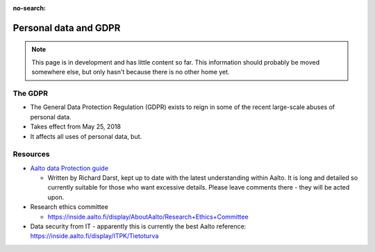 :no-search:

======================
Personal data and GDPR
======================

.. note::

   This page is in development and has little content so far.  This
   information should probably be moved somewhere else, but only
   hasn't because there is no other home yet.

The GDPR
--------

* The General Data Protection Regulation (GDPR) exists to reign in
  some of the recent large-scale abuses of
  personal data.
* Takes effect from May 25, 2018
* It affects all uses of personal data, but.

Resources
---------

* `Aalto data Protection guide
  <https://docs.google.com/document/d/15vmpgw7CecvcoJCuDQSmh3d9ePCp6So-_6KtkuQjiUU>`__

  * Written by Richard Darst, kept up to date with the latest
    understanding within Aalto.  It is long and detailed so currently
    suitable for those who want excessive details.  Please leave
    comments there - they will be acted upon.

* Research ethics committee

  * https://inside.aalto.fi/display/AboutAalto/Research+Ethics+Committee

* Data security from IT - apparently this is currently the best Aalto
  reference: https://inside.aalto.fi/display/ITPK/Tietoturva



..
   Code of Conduct for science
   ---------------------------
   * link
   * GDPR gives you right to use data for science.  But subjects should
     always have right to control how the data affects them themselves.
   * Separate consent for research from consent from data storage (if you
     go with storing data for purposes of scientific research).  If
     people withdraw, they can request their data be anonymized.

   Procedures at Aalto
   -------------------

   * Be aware that procedures are needed.  Tell others, send them to this
     page before they start a project.
   * Ethics committee application (core of bureaucratic process)
   * Use allowed locations (document on inside)

   Recommended Aalto resources
   ---------------------------


   Buzzwords
   ---------
   You should consider the following when designing your project:

   * Data minimzation
   * Pseudoanonymization
   * Anonymization
   * Coding
   * Rigth to access
   * Right to be forgotten


   References
   ----------
